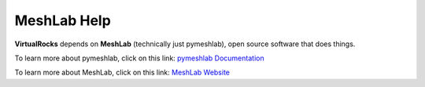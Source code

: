 .. _meshlab:

MeshLab Help
-----------------

**VirtualRocks** depends on **MeshLab** (technically just pymeshlab), open source software that does things.

To learn more about pymeshlab, click on this link: `pymeshlab Documentation <https://pymeshlab.readthedocs.io/en/latest/>`_

To learn more about MeshLab, click on this link: `MeshLab Website <https://www.meshlab.net>`_